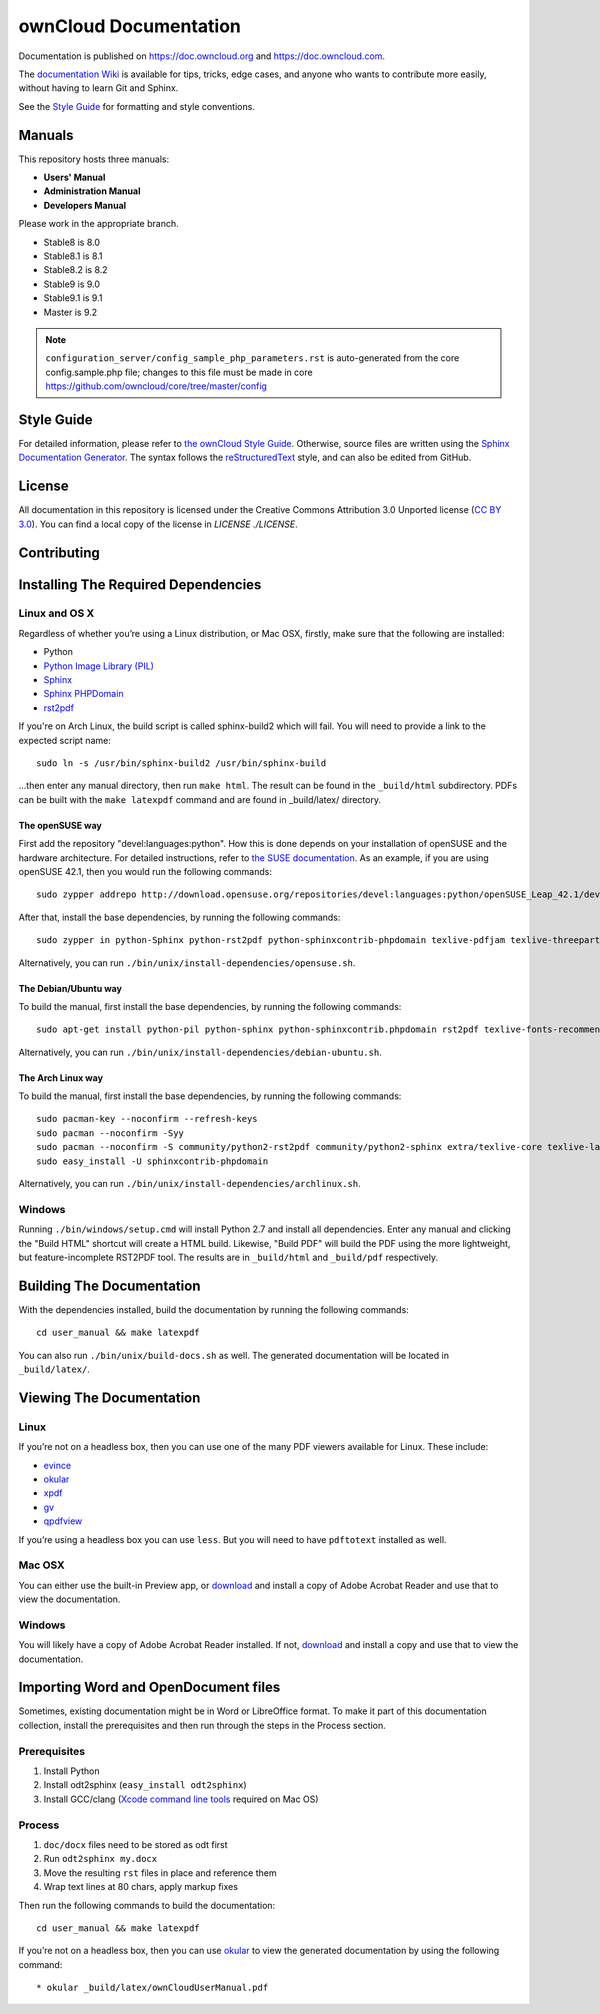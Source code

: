 ======================
ownCloud Documentation
======================

Documentation is published on `<https://doc.owncloud.org>`_ and 
`<https://doc.owncloud.com>`_.

The `documentation Wiki <https://github.com/owncloud/documentation/wiki>`_ is 
available for tips, tricks, edge cases, and anyone who wants to contribute more 
easily, without having to learn Git and Sphinx.

See the `Style Guide <https://github.com/owncloud/documentation/blob/master/style_guide.rst>`_ for formatting and style conventions.

Manuals
-------

This repository hosts three manuals:

* **Users' Manual**
* **Administration Manual**
* **Developers Manual** 
  
Please work in the appropriate branch. 

* Stable8 is 8.0
* Stable8.1 is 8.1
* Stable8.2 is 8.2
* Stable9 is 9.0
* Stable9.1 is 9.1
* Master is 9.2

.. note:: ``configuration_server/config_sample_php_parameters.rst`` is auto-generated from the core
   config.sample.php file; changes to this file must be made in core `<https://github.com/owncloud/core/tree/master/config>`_

Style Guide
-----------

For detailed information, please refer to `the ownCloud Style Guide <style_guide.rst>`_.
Otherwise, source files are written using the `Sphinx Documentation Generator
<http://sphinx.pocoo.org/>`_. The syntax follows the `reStructuredText
<http://docutils.sourceforge.net/rst.html>`_ style, and can also be edited
from GitHub.

License
-------

All documentation in this repository is licensed under the Creative Commons
Attribution 3.0 Unported license (`CC BY 3.0`_). You can find a local copy of 
the license in `LICENSE ./LICENSE`.

.. _CC BY 3.0: http://creativecommons.org/licenses/by/3.0/deed.en_US

Contributing
------------

Installing The Required Dependencies
------------------------------------

Linux and OS X
^^^^^^^^^^^^^^

Regardless of whether you’re using a Linux distribution, or Mac OSX, firstly, 
make sure that the following are installed:

* Python
* `Python Image Library (PIL) <http://effbot.org/imagingbook/pil-index.htm>`_
* `Sphinx <http://www.sphinx-doc.org>`_
* `Sphinx PHPDomain <https://pypi.python.org/pypi/sphinxcontrib-phpdomain>`_
* `rst2pdf <https://github.com/rst2pdf/rst2pdf>`_

If you're on Arch Linux, the build script is called sphinx-build2 which
will fail. You will need to provide a link to the expected script name::

     sudo ln -s /usr/bin/sphinx-build2 /usr/bin/sphinx-build

...then enter any manual directory, then run ``make html``. The result can
be found in the ``_build/html`` subdirectory.  PDFs can be built with the
``make latexpdf`` command and are found in _build/latex/ directory.

The openSUSE way
~~~~~~~~~~~~~~~~

First add the repository "devel:languages:python". How 
this is done depends on your installation of openSUSE and the hardware 
architecture. For detailed instructions, refer to `the SUSE documentation <https://software.opensuse.org/download.html?project=devel:languages:python&package=bpython>`_. 
As an example, if you are using openSUSE 42.1, then you would run the following
commands::

  sudo zypper addrepo http://download.opensuse.org/repositories/devel:languages:python/openSUSE_Leap_42.1/devel:languages:python.repo && sudo zypper refresh

After that, install the base dependencies, by running the following commands::

  sudo zypper in python-Sphinx python-rst2pdf python-sphinxcontrib-phpdomain texlive-pdfjam texlive-threeparttable texlive-wrapfig texlive-multirow

Alternatively, you can run ``./bin/unix/install-dependencies/opensuse.sh``.

The Debian/Ubuntu way
~~~~~~~~~~~~~~~~~~~~~

To build the manual, first install the base dependencies, by 
running the following commands::

  sudo apt-get install python-pil python-sphinx python-sphinxcontrib.phpdomain rst2pdf texlive-fonts-recommended texlive-latex-extra texlive-latex-recommended

Alternatively, you can run ``./bin/unix/install-dependencies/debian-ubuntu.sh``.

The Arch Linux way
~~~~~~~~~~~~~~~~~~

To build the manual, first install the base dependencies, by 
running the following commands::

  sudo pacman-key --noconfirm --refresh-keys 
  sudo pacman --noconfirm -Syy 
  sudo pacman --noconfirm -S community/python2-rst2pdf community/python2-sphinx extra/texlive-core texlive-latexextra 
  sudo easy_install -U sphinxcontrib-phpdomain

Alternatively, you can run ``./bin/unix/install-dependencies/archlinux.sh``.

Windows
^^^^^^^

Running ``./bin/windows/setup.cmd`` will install Python 2.7 and install all dependencies.
Enter any manual and clicking the "Build HTML" shortcut will create a HTML
build. Likewise, "Build PDF" will build the PDF using the more lightweight,
but feature-incomplete RST2PDF tool. The results are in ``_build/html`` and
``_build/pdf`` respectively.

Building The Documentation
--------------------------

With the dependencies installed, build the documentation by running the 
following commands::

  cd user_manual && make latexpdf

You can also run ``./bin/unix/build-docs.sh`` as well. The generated 
documentation will be located in ``_build/latex/``.

Viewing The Documentation
--------------------------

Linux
^^^^^

If you’re not on a headless box, then you can use one of the many PDF viewers 
available for Linux. These include:

* `evince <https://wiki.gnome.org/Apps/Evince>`_ 
* `okular <https://en.opensuse.org/Okular>`_
* `xpdf <http://www.foolabs.com/xpdf/home.html>`_
* `gv <https://www.gnu.org/software/gv/>`_
* `qpdfview <https://launchpad.net/qpdfview>`_

If you’re using a headless box you can use ``less``. But you will need to have 
``pdftotext`` installed as well. 

Mac OSX
^^^^^^^

You can either use the built-in Preview app, or `download <https://get.adobe.com/uk/reader/>`_ 
and install a copy of Adobe Acrobat Reader and use that to view the documentation.

Windows
^^^^^^^

You will likely have a copy of Adobe Acrobat Reader installed. If not, 
`download <https://get.adobe.com/uk/reader/>`_ and install a copy and use that 
to view the documentation.

Importing Word and OpenDocument files
-------------------------------------

Sometimes, existing documentation might be in Word or LibreOffice format. To
make it part of this documentation collection, install the prerequisites and 
then run through the steps in the Process section.

Prerequisites
^^^^^^^^^^^^^

1. Install Python
2. Install odt2sphinx (``easy_install odt2sphinx``)
3. Install GCC/clang (`Xcode command line tools`_ required on Mac OS)

Process
^^^^^^^

1. ``doc/docx`` files need to be stored as odt first
2. Run ``odt2sphinx my.docx``
3. Move the resulting ``rst`` files in place and reference them
4. Wrap text lines at 80 chars, apply markup fixes

Then run the following commands to build the documentation::

  cd user_manual && make latexpdf

If you’re not on a headless box, then you can use `okular <https://en.opensuse.org/Okular>`_ 
to view the generated documentation by using the following command::

* okular _build/latex/ownCloudUserManual.pdf

.. _CC BY 3.0: http://creativecommons.org/licenses/by/3.0/deed.en_US
.. _`Xcode command line tools`: http://stackoverflow.com/questions/9329243/xcode-4-4-and-later-install-command-line-tools
